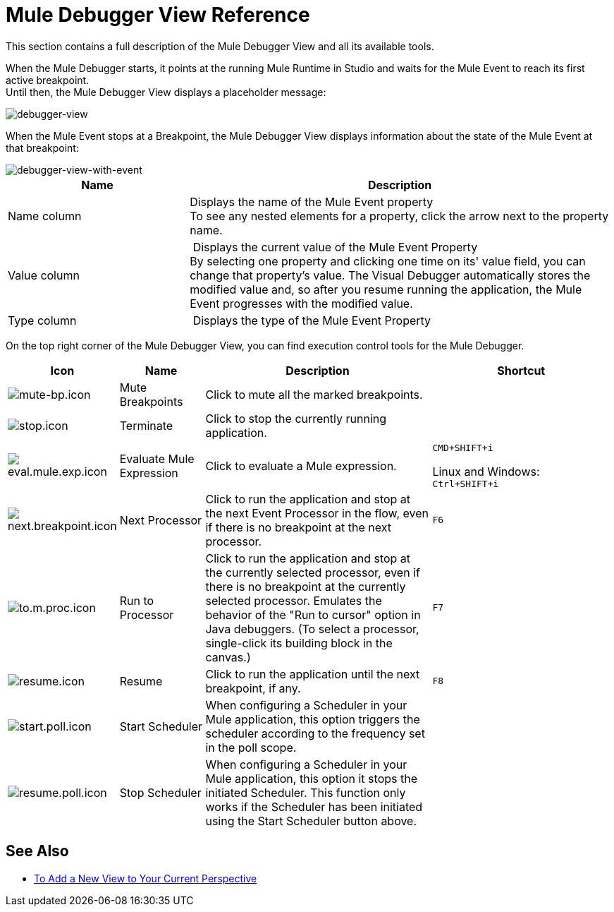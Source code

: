 = Mule Debugger View Reference

This section contains a full description of the Mule Debugger View and all its available tools.

When the Mule Debugger starts, it points at the running Mule Runtime in Studio and waits for the Mule Event to reach its first active breakpoint. +
Until then, the Mule Debugger View displays a placeholder message:

image::mule-debugger-view-reference-ef5f6.png[debugger-view]

When the Mule Event stops at a Breakpoint, the Mule Debugger View displays information about the state of the Mule Event at that breakpoint:

image::mule-debugger-view-reference-70ea1.png[debugger-view-with-event]

[%header,cols="30,70"]
|===
| Name | Description
| Name column | Displays the name of the Mule Event property +
To see any nested elements for a property, click the arrow next to the property name.

| Value column | Displays the current value of the Mule Event Property +
By selecting one property and clicking one time on its' value field, you can change that property's value. The Visual Debugger automatically stores the modified value and, so after you resume running the application, the Mule Event progresses with the modified value.

| Type column | Displays the type of the Mule Event Property

|===

On the top right corner of the Mule Debugger View, you can find execution control tools for the Mule Debugger.

[%header,cols="5,15,45,35"]
|===
|Icon | Name | Description |Shortcut
|image:mute-bp.png[mute-bp.icon]
|Mute Breakpoints
| Click to mute all the marked breakpoints.
| 

|image:stop.icon.png[stop.icon]
|Terminate
|Click to stop the currently running application.
| 

|image:eval.mule.exp.icon.png[eval.mule.exp.icon]
|Evaluate Mule Expression
| Click to evaluate a Mule expression.
a|
`CMD+SHIFT+i`

Linux and Windows: +
`Ctrl+SHIFT+i`

|image:next.breakpoint.icon.png[next.breakpoint.icon]
|Next Processor
| Click to run the application and stop at the next Event Processor in the flow, even if there is no breakpoint at the next processor.
|`F6`


|image:to.m.proc.icon.png[to.m.proc.icon]
| Run to Processor
| Click to run the application and stop at the currently selected processor, even if there is no breakpoint at the currently selected processor. Emulates the behavior of the "Run to cursor" option in Java debuggers. (To select a processor, single-click its building block in the canvas.)
|`F7`


|image:resume.icon.png[resume.icon]
| Resume
| Click to run the application until the next breakpoint, if any.
| `F8`


|image:start.poll.icon.png[start.poll.icon]
|Start Scheduler
| When configuring a Scheduler in your Mule application, this option triggers the scheduler according to the frequency set in the poll scope.
|


|image:resume.poll.icon.png[resume.poll.icon]
| Stop Scheduler
| When configuring a Scheduler in your Mule application, this option it stops the initiated Scheduler. This function only works if the Scheduler has been initiated using the Start Scheduler button above.
|
|===

== See Also

* link:/anypoint-studio/v/7/add-view-to-perspective[To Add a New View to Your Current Perspective]

